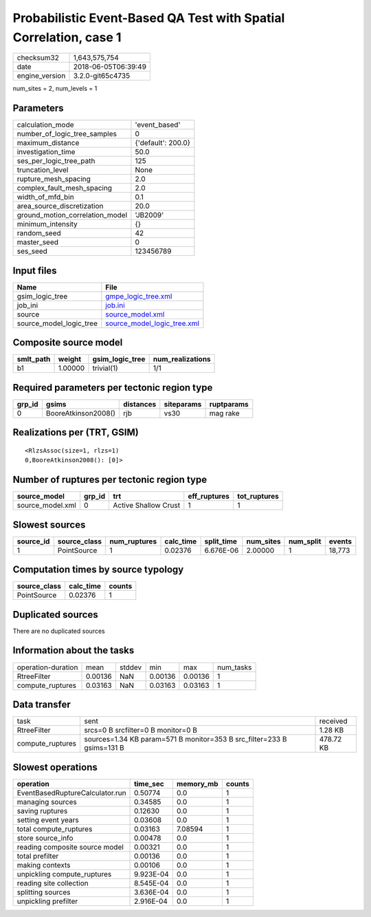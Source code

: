 Probabilistic Event-Based QA Test with Spatial Correlation, case 1
==================================================================

============== ===================
checksum32     1,643,575,754      
date           2018-06-05T06:39:49
engine_version 3.2.0-git65c4735   
============== ===================

num_sites = 2, num_levels = 1

Parameters
----------
=============================== ==================
calculation_mode                'event_based'     
number_of_logic_tree_samples    0                 
maximum_distance                {'default': 200.0}
investigation_time              50.0              
ses_per_logic_tree_path         125               
truncation_level                None              
rupture_mesh_spacing            2.0               
complex_fault_mesh_spacing      2.0               
width_of_mfd_bin                0.1               
area_source_discretization      20.0              
ground_motion_correlation_model 'JB2009'          
minimum_intensity               {}                
random_seed                     42                
master_seed                     0                 
ses_seed                        123456789         
=============================== ==================

Input files
-----------
======================= ============================================================
Name                    File                                                        
======================= ============================================================
gsim_logic_tree         `gmpe_logic_tree.xml <gmpe_logic_tree.xml>`_                
job_ini                 `job.ini <job.ini>`_                                        
source                  `source_model.xml <source_model.xml>`_                      
source_model_logic_tree `source_model_logic_tree.xml <source_model_logic_tree.xml>`_
======================= ============================================================

Composite source model
----------------------
========= ======= =============== ================
smlt_path weight  gsim_logic_tree num_realizations
========= ======= =============== ================
b1        1.00000 trivial(1)      1/1             
========= ======= =============== ================

Required parameters per tectonic region type
--------------------------------------------
====== =================== ========= ========== ==========
grp_id gsims               distances siteparams ruptparams
====== =================== ========= ========== ==========
0      BooreAtkinson2008() rjb       vs30       mag rake  
====== =================== ========= ========== ==========

Realizations per (TRT, GSIM)
----------------------------

::

  <RlzsAssoc(size=1, rlzs=1)
  0,BooreAtkinson2008(): [0]>

Number of ruptures per tectonic region type
-------------------------------------------
================ ====== ==================== ============ ============
source_model     grp_id trt                  eff_ruptures tot_ruptures
================ ====== ==================== ============ ============
source_model.xml 0      Active Shallow Crust 1            1           
================ ====== ==================== ============ ============

Slowest sources
---------------
========= ============ ============ ========= ========== ========= ========= ======
source_id source_class num_ruptures calc_time split_time num_sites num_split events
========= ============ ============ ========= ========== ========= ========= ======
1         PointSource  1            0.02376   6.676E-06  2.00000   1         18,773
========= ============ ============ ========= ========== ========= ========= ======

Computation times by source typology
------------------------------------
============ ========= ======
source_class calc_time counts
============ ========= ======
PointSource  0.02376   1     
============ ========= ======

Duplicated sources
------------------
There are no duplicated sources

Information about the tasks
---------------------------
================== ======= ====== ======= ======= =========
operation-duration mean    stddev min     max     num_tasks
RtreeFilter        0.00136 NaN    0.00136 0.00136 1        
compute_ruptures   0.03163 NaN    0.03163 0.03163 1        
================== ======= ====== ======= ======= =========

Data transfer
-------------
================ ====================================================================== =========
task             sent                                                                   received 
RtreeFilter      srcs=0 B srcfilter=0 B monitor=0 B                                     1.28 KB  
compute_ruptures sources=1.34 KB param=571 B monitor=353 B src_filter=233 B gsims=131 B 478.72 KB
================ ====================================================================== =========

Slowest operations
------------------
=============================== ========= ========= ======
operation                       time_sec  memory_mb counts
=============================== ========= ========= ======
EventBasedRuptureCalculator.run 0.50774   0.0       1     
managing sources                0.34585   0.0       1     
saving ruptures                 0.12630   0.0       1     
setting event years             0.03608   0.0       1     
total compute_ruptures          0.03163   7.08594   1     
store source_info               0.00478   0.0       1     
reading composite source model  0.00321   0.0       1     
total prefilter                 0.00136   0.0       1     
making contexts                 0.00106   0.0       1     
unpickling compute_ruptures     9.923E-04 0.0       1     
reading site collection         8.545E-04 0.0       1     
splitting sources               3.636E-04 0.0       1     
unpickling prefilter            2.916E-04 0.0       1     
=============================== ========= ========= ======